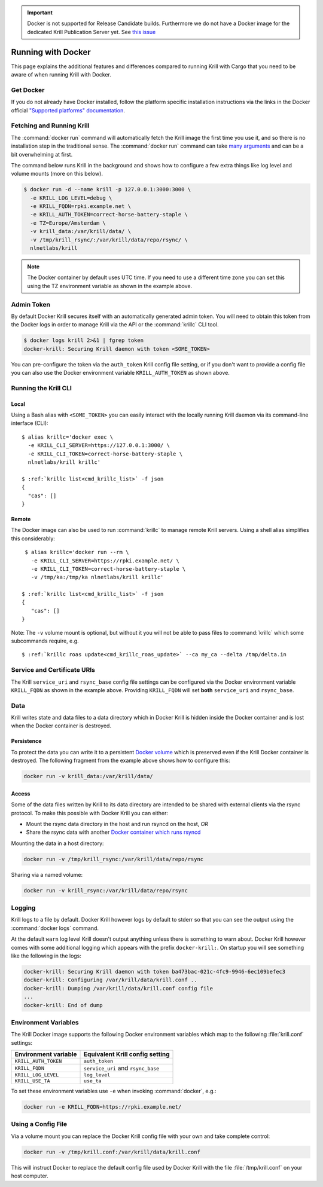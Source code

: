 .. _doc_krill_running_docker:

.. Important:: Docker is not supported for Release Candidate builds. Furthermore
      we do not have a Docker image for the dedicated Krill Publication Server
      yet. See `this issue <https://github.com/NLnetLabs/krill/issues/490>`_

Running with Docker
===================

This page explains the additional features and differences compared to running
Krill with Cargo that you need to be aware of when running Krill with Docker.

Get Docker
----------

If you do not already have Docker installed, follow the platform specific
installation instructions via the links in the Docker official `"Supported
platforms" documentation
<https://docs.docker.com/install/#supported-platforms>`_.

Fetching and Running Krill
--------------------------

The :command:`docker run` command will automatically fetch the Krill image the
first time you use it, and so there is no installation step in the traditional
sense. The :command:`docker run` command can take `many arguments
<https://docs.docker.com/engine/reference/run/>`_ and can be a bit overwhelming
at first.

The command below runs Krill in the background and shows how to configure a few
extra things like log level and volume mounts (more on this below).

.. code-block:: bash

   $ docker run -d --name krill -p 127.0.0.1:3000:3000 \
     -e KRILL_LOG_LEVEL=debug \
     -e KRILL_FQDN=rpki.example.net \
     -e KRILL_AUTH_TOKEN=correct-horse-battery-staple \
     -e TZ=Europe/Amsterdam \
     -v krill_data:/var/krill/data/ \
     -v /tmp/krill_rsync/:/var/krill/data/repo/rsync/ \
     nlnetlabs/krill

.. Note::
   The Docker container by default uses UTC time. If you need to use a
   different time zone you can set this using the TZ environment variable as
   shown in the example above.

Admin Token
-----------

By default Docker Krill secures itself with an automatically generated admin
token. You will need to obtain this token from the Docker logs in order to
manage Krill via the API or the :command:`krillc` CLI tool.

.. code-block:: bash

    $ docker logs krill 2>&1 | fgrep token
    docker-krill: Securing Krill daemon with token <SOME_TOKEN>

You can pre-configure the token via the ``auth_token`` Krill config file
setting, or if you don't want to provide a config file you can also use the
Docker environment variable ``KRILL_AUTH_TOKEN`` as  shown above.

Running the Krill CLI
---------------------

Local
"""""

Using a Bash alias with ``<SOME_TOKEN>`` you can easily interact with the
locally running Krill daemon via its command-line interface (CLI):

.. parsed-literal::

    $ alias krillc='docker exec \\
      -e KRILL_CLI_SERVER=https://127.0.0.1:3000/ \\
      -e KRILL_CLI_TOKEN=correct-horse-battery-staple \\
      nlnetlabs/krill krillc'

    $ :ref:`krillc list<cmd_krillc_list>` -f json
    {
      "cas": []
    }

Remote
""""""

The Docker image can also be used to run :command:`krillc` to manage remote
Krill servers. Using a shell alias simplifies this considerably:

.. parsed-literal::

    $ alias krillc='docker run --rm \\
      -e KRILL_CLI_SERVER=https://rpki.example.net/ \\
      -e KRILL_CLI_TOKEN=correct-horse-battery-staple \\
      -v /tmp/ka:/tmp/ka nlnetlabs/krill krillc'

   $ :ref:`krillc list<cmd_krillc_list>` -f json
   {
      "cas": []
   }

Note: The ``-v`` volume mount is optional, but without it you will not be able
to pass files to :command:`krillc` which some subcommands require, e.g.

.. parsed-literal::

   $ :ref:`krillc roas update<cmd_krillc_roas_update>` --ca my_ca --delta /tmp/delta.in

Service and Certificate URIs
----------------------------

The Krill ``service_uri`` and ``rsync_base`` config file settings can be
configured via the Docker environment variable ``KRILL_FQDN`` as shown in
the example above. Providing ``KRILL_FQDN`` will set **both** ``service_uri``
and ``rsync_base``.

Data
----

Krill writes state and data files to a data directory which in Docker Krill is
hidden inside the Docker container and is lost when the Docker container is
destroyed.

Persistence
"""""""""""

To protect the data you can write it to a persistent `Docker volume
<https://docs.docker.com/storage/volumes/>`_ which is preserved even if the
Krill Docker container is destroyed. The following fragment from the example
above shows how to configure this:

.. code-block:: bash

   docker run -v krill_data:/var/krill/data/

Access
""""""

Some of the data files written by Krill to its data directory are intended to
be shared with external clients via the rsync protocol. To make this possible
with Docker Krill you can either:

- Mount the rsync data directory in the host and run rsyncd on the host, *OR*
- Share the rsync data with another `Docker container which runs rsyncd <https://hub.docker.com/search?q=rsyncd&type=image>`_

Mounting the data in a host directory:

.. code-block:: bash

   docker run -v /tmp/krill_rsync:/var/krill/data/repo/rsync

Sharing via a named volume:

.. code-block:: bash

   docker run -v krill_rsync:/var/krill/data/repo/rsync

Logging
-------

Krill logs to a file by default. Docker Krill however logs by default to stderr
so that you can see the output using the :command:`docker logs` command.

At the default ``warn`` log level Krill doesn't output anything unless there is
something to warn about. Docker Krill however comes with some additional
logging which appears with the prefix ``docker-krill:``. On startup you will
see something like the following in the logs:

.. code-block:: bash

   docker-krill: Securing Krill daemon with token ba473bac-021c-4fc9-9946-6ec109befec3
   docker-krill: Configuring /var/krill/data/krill.conf ..
   docker-krill: Dumping /var/krill/data/krill.conf config file
   ...
   docker-krill: End of dump

Environment Variables
---------------------

The Krill Docker image supports the following Docker environment variables
which map to the following :file:`krill.conf` settings:

+----------------------+------------------------------------+
| Environment variable | Equivalent Krill config setting    |
+======================+====================================+
| ``KRILL_AUTH_TOKEN`` | ``auth_token``                     |
+----------------------+------------------------------------+
| ``KRILL_FQDN``       | ``service_uri`` and ``rsync_base`` |
+----------------------+------------------------------------+
| ``KRILL_LOG_LEVEL``  | ``log_level``                      |
+----------------------+------------------------------------+
| ``KRILL_USE_TA``     | ``use_ta``                         |
+----------------------+------------------------------------+

To set these environment variables use ``-e`` when invoking :command:`docker`,
e.g.:

.. code-block:: bash

   docker run -e KRILL_FQDN=https://rpki.example.net/

Using a Config File
-------------------

Via a volume mount you can replace the Docker Krill config file with your
own and take complete control:

.. code-block:: bash

   docker run -v /tmp/krill.conf:/var/krill/data/krill.conf

This will instruct Docker to replace the default config file used by Docker
Krill with the file :file:`/tmp/krill.conf` on your host computer.
